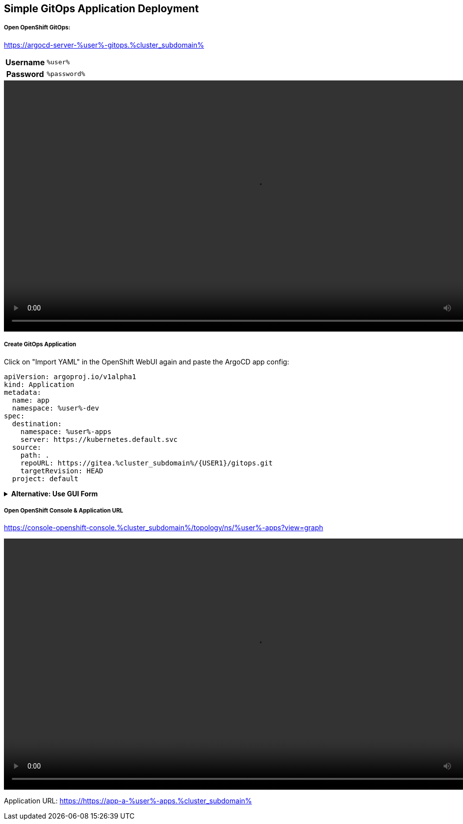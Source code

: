 :GUID: %guid%
:APPS: %cluster_subdomain%
:USER: %user%
:PASSWORD: %password%

:markup-in-source: verbatim,attributes,quotes
:source-highlighter: rouge

== Simple GitOps Application Deployment

===== Open OpenShift GitOps:

https://argocd-server-{USER}-gitops.{APPS}


[%autowidth]
|===
h|Username|`{USER}`
h|Password|`{PASSWORD}`
|===

video::gitops-assets/argo-login.mp4[width=1024]

===== Create GitOps Application

Click on "Import YAML" in the OpenShift WebUI again and paste the ArgoCD app config:

[source,yaml,options="nowrap",subs="attributes,{markup-in-source}",role=copy]
----
apiVersion: argoproj.io/v1alpha1
kind: Application
metadata:
  name: app
  namespace: {USER}-dev
spec:
  destination:
    namespace: {USER}-apps
    server: https://kubernetes.default.svc
  source:
    path: .
    repoURL: https://gitea.{APPS}/{USER1}/gitops.git
    targetRevision: HEAD
  project: default
----

.*Alternative: Use GUI Form*
[%collapsible]
====
[%autowidth]
|===

2+h|GENERAL

h|Application Name
|`apps`

h|Project Name
|`default`

h|Sync Policy|`Manual`

2+h|*SOURCE*

h|Repository URL|`https://gitea.{APPS}/{USER}/gitops.git`
h|Revision|`HEAD`
h|Path|`.`

2+h|DESTINATION
h|*Cluster URL*|`https://kubernetes.default.svc`
h|*Namespace*|`{USER}-apps`
|===

video::gitops-assets/argo-create-app.mp4[width=1024]
====


===== Open OpenShift Console & Application URL

https://console-openshift-console.{APPS}/topology/ns/{USER}-apps?view=graph

video::gitops-assets/discover-openshift-webui.mp4[width=1024]

Application URL: https://https://app-a-{USER}-apps.{APPS}

